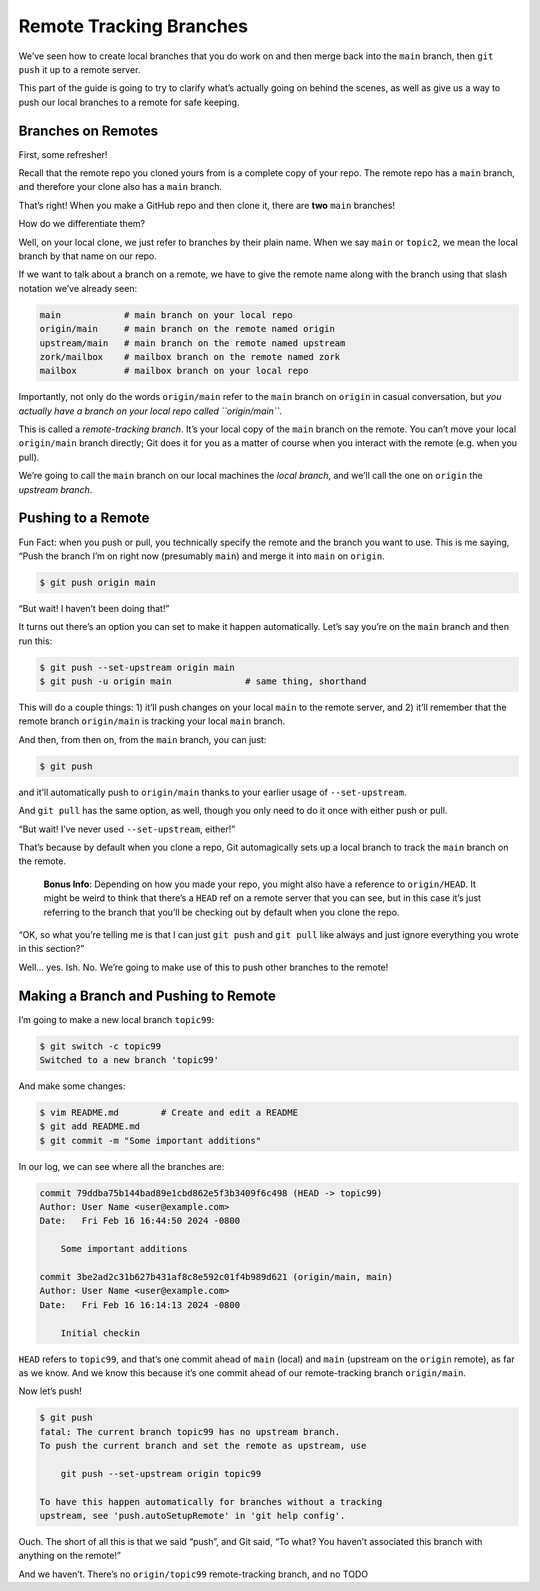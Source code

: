 Remote Tracking Branches
========================

We’ve seen how to create local branches that you do work on and then
merge back into the ``main`` branch, then ``git push`` it up to a remote
server.

This part of the guide is going to try to clarify what’s actually going
on behind the scenes, as well as give us a way to push our local
branches to a remote for safe keeping.

Branches on Remotes
-------------------

First, some refresher!

Recall that the remote repo you cloned yours from is a complete copy of
your repo. The remote repo has a ``main`` branch, and therefore your
clone also has a ``main`` branch.

That’s right! When you make a GitHub repo and then clone it, there are
**two** ``main`` branches!

How do we differentiate them?

Well, on your local clone, we just refer to branches by their plain
name. When we say ``main`` or ``topic2``, we mean the local branch by
that name on our repo.

If we want to talk about a branch on a remote, we have to give the
remote name along with the branch using that slash notation we’ve
already seen:

.. code:: default

   main            # main branch on your local repo
   origin/main     # main branch on the remote named origin
   upstream/main   # main branch on the remote named upstream
   zork/mailbox    # mailbox branch on the remote named zork
   mailbox         # mailbox branch on your local repo

Importantly, not only do the words ``origin/main`` refer to the ``main``
branch on ``origin`` in casual conversation, but *you actually have a
branch on your local repo called ``origin/main``*.

This is called a *remote-tracking branch*. It’s your local copy of the
``main`` branch on the remote. You can’t move your local ``origin/main``
branch directly; Git does it for you as a matter of course when you
interact with the remote (e.g. when you pull).

We’re going to call the ``main`` branch on our local machines the *local
branch*, and we’ll call the one on ``origin`` the *upstream branch*.

Pushing to a Remote
-------------------

Fun Fact: when you push or pull, you technically specify the remote and
the branch you want to use. This is me saying, “Push the branch I’m on
right now (presumably ``main``) and merge it into ``main`` on
``origin``.

.. code:: default

   $ git push origin main

“But wait! I haven’t been doing that!”

It turns out there’s an option you can set to make it happen
automatically. Let’s say you’re on the ``main`` branch and then run
this:

.. code:: default

   $ git push --set-upstream origin main
   $ git push -u origin main              # same thing, shorthand

This will do a couple things: 1) it’ll push changes on your local
``main`` to the remote server, and 2) it’ll remember that the remote
branch ``origin/main`` is tracking your local ``main`` branch.

And then, from then on, from the ``main`` branch, you can just:

.. code:: default

   $ git push

and it’ll automatically push to ``origin/main`` thanks to your earlier
usage of ``--set-upstream``.

And ``git pull`` has the same option, as well, though you only need to
do it once with either push or pull.

“But wait! I’ve never used ``--set-upstream``, either!”

That’s because by default when you clone a repo, Git automagically sets
up a local branch to track the ``main`` branch on the remote.

   **Bonus Info**: Depending on how you made your repo, you might also
   have a reference to ``origin/HEAD``. It might be weird to think that
   there’s a ``HEAD`` ref on a remote server that you can see, but in
   this case it’s just referring to the branch that you’ll be checking
   out by default when you clone the repo.

“OK, so what you’re telling me is that I can just ``git push`` and
``git pull`` like always and just ignore everything you wrote in this
section?”

Well… yes. Ish. No. We’re going to make use of this to push other
branches to the remote!

Making a Branch and Pushing to Remote
-------------------------------------

I’m going to make a new local branch ``topic99``:

.. code:: default

   $ git switch -c topic99
   Switched to a new branch 'topic99'

And make some changes:

.. code:: default

   $ vim README.md        # Create and edit a README
   $ git add README.md
   $ git commit -m "Some important additions"

In our log, we can see where all the branches are:

.. code:: default

   commit 79ddba75b144bad89e1cbd862e5f3b3409f6c498 (HEAD -> topic99)
   Author: User Name <user@example.com>
   Date:   Fri Feb 16 16:44:50 2024 -0800

       Some important additions

   commit 3be2ad2c31b627b431af8c8e592c01f4b989d621 (origin/main, main)
   Author: User Name <user@example.com>
   Date:   Fri Feb 16 16:14:13 2024 -0800

       Initial checkin

``HEAD`` refers to ``topic99``, and that’s one commit ahead of ``main``
(local) and ``main`` (upstream on the ``origin`` remote), as far as we
know. And we know this because it’s one commit ahead of our
remote-tracking branch ``origin/main``.

Now let’s push!

.. code:: default

   $ git push
   fatal: The current branch topic99 has no upstream branch.
   To push the current branch and set the remote as upstream, use

       git push --set-upstream origin topic99

   To have this happen automatically for branches without a tracking
   upstream, see 'push.autoSetupRemote' in 'git help config'.

Ouch. The short of all this is that we said “push”, and Git said, “To
what? You haven’t associated this branch with anything on the remote!”

And we haven’t. There’s no ``origin/topic99`` remote-tracking branch,
and no TODO
